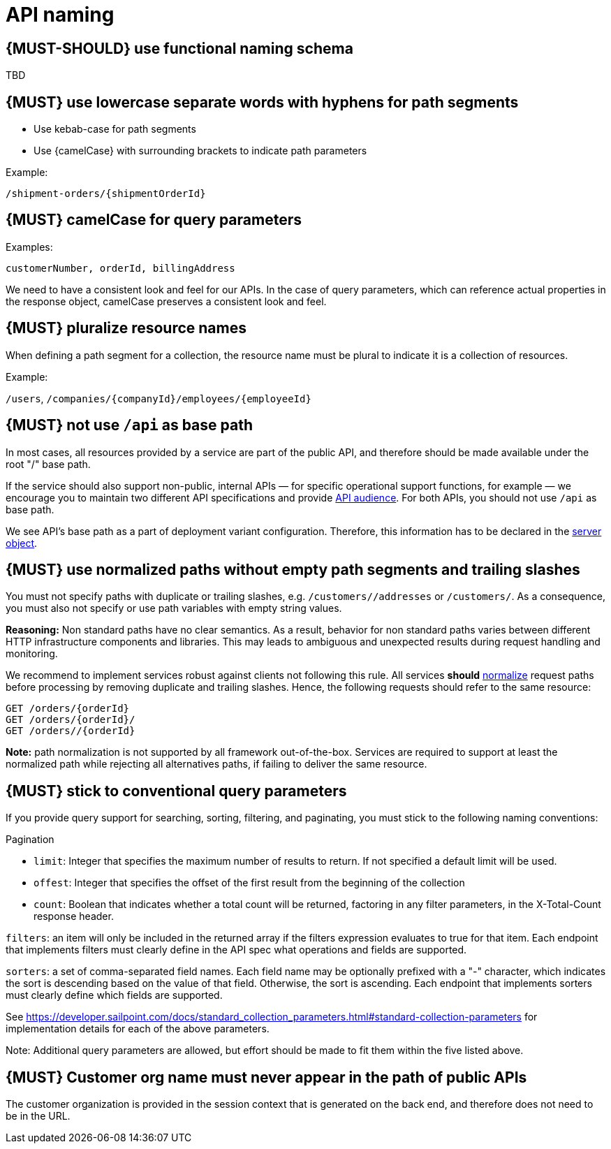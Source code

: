 [[api-naming]]
= API naming


[#223]
== {MUST-SHOULD} use functional naming schema

TBD


[#129]
== {MUST} use lowercase separate words with hyphens for path segments

* Use kebab-case for path segments
* Use {camelCase} with surrounding brackets to indicate path parameters

Example:

[source,http]
----
/shipment-orders/{shipmentOrderId}
----


[#130]
== {MUST} camelCase for query parameters

Examples:

[source]
----
customerNumber, orderId, billingAddress
----

We need to have a consistent look and feel for our APIs.  In the case of query parameters, 
which can reference actual properties in the response object, camelCase preserves a consistent look and feel.


[#134]
== {MUST} pluralize resource names

When defining a path segment for a collection, the resource name must be plural to indicate it is a collection of resources.

Example:

`/users`, `/companies/{companyId}/employees/{employeeId}`


[#135]
== {MUST} not use `/api` as base path

In most cases, all resources provided by a service are part of the
public API, and therefore should be made available under the root "/"
base path.

If the service should also support non-public, internal APIs
— for specific operational support functions, for example — we encourage 
you to maintain two different API specifications and provide
<<219, API audience>>. For both APIs, you should not use `/api` as base path.

We see API's base path as a part of deployment variant configuration.
Therefore, this information has to be declared in the
https://github.com/OAI/OpenAPI-Specification/blob/master/versions/3.0.2.md#server-object[server object].


[#136]
== {MUST} use normalized paths without empty path segments and trailing slashes

You must not specify paths with duplicate or trailing slashes, e.g.
`/customers//addresses` or `/customers/`. As a consequence, you must also not
specify or use path variables with empty string values.

*Reasoning:* Non standard paths have no clear semantics. As a result, behavior
for non standard paths varies between different HTTP infrastructure components
and libraries. This may leads to ambiguous and unexpected results during
request handling and monitoring.

We recommend to implement services robust against clients not following this
rule. All services *should* https://en.wikipedia.org/wiki/URI_normalization[normalize]
request paths before processing by removing duplicate and trailing slashes.
Hence, the following requests should refer to the same resource:

[source,http]
----
GET /orders/{orderId}
GET /orders/{orderId}/
GET /orders//{orderId}
----

**Note:** path normalization is not supported by all framework out-of-the-box.
Services are required to support at least the normalized path while rejecting
all alternatives paths, if failing to deliver the same resource.


[#137]
== {MUST} stick to conventional query parameters

If you provide query support for searching, sorting, filtering, and
paginating, you must stick to the following naming conventions:

Pagination

* `limit`: Integer that specifies the maximum number of results to return. If not specified a default limit will be used.
* `offest`: Integer that specifies the offset of the first result from the beginning of the collection
* `count`: Boolean that indicates whether a total count will be returned, factoring in any filter parameters, in the X-Total-Count response header.

`filters`: an item will only be included in the returned array if the filters expression evaluates 
to true for that item.  Each endpoint that implements filters must clearly define in the API 
spec what operations and fields are supported.

`sorters`: a set of comma-separated field names. Each field name may be optionally prefixed with a "-" 
character, which indicates the sort is descending based on the value of that field. Otherwise, the sort 
is ascending.  Each endpoint that implements sorters must clearly define which fields are supported.

See https://developer.sailpoint.com/docs/standard_collection_parameters.html#standard-collection-parameters
for implementation details for each of the above parameters. 

Note:  Additional query parameters are allowed, but effort should be made to fit them within the five listed above.


[#319]
== {MUST} Customer org name must never appear in the path of public APIs

The customer organization is provided in the session context that is generated on the back end, and therefore does not need to be in the URL.